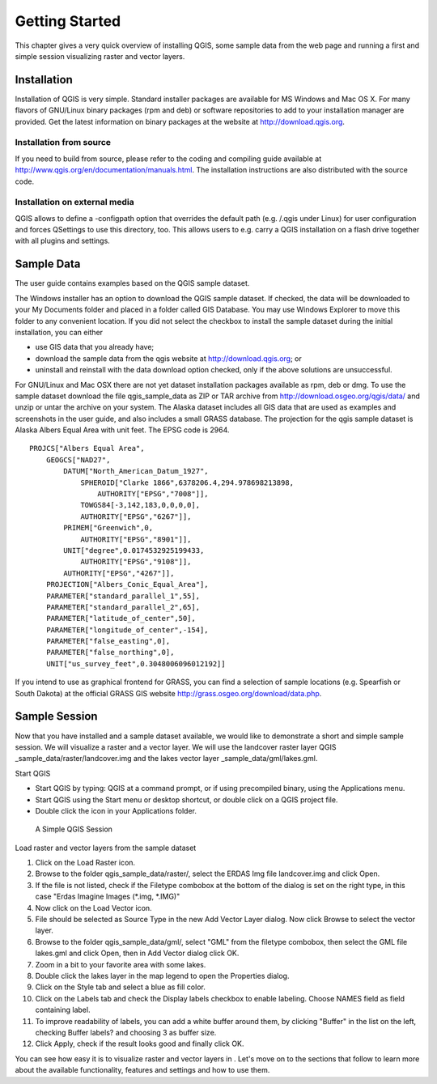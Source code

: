 .. role:: cmd-txt
.. role:: button-name
.. role:: tool-name
.. role:: dialog-name
.. role:: tab-name
.. role:: radio-name
.. role:: check-name

********************************************************************************
Getting Started
********************************************************************************

This chapter gives a very quick overview of installing |qg|, some sample
data from the web page and running a first and simple session
visualizing raster and vector layers.

Installation
================================================================================

Installation of |qg| is very simple.
Standard installer packages are available for MS Windows and Mac OS
X. For many flavors of GNU/Linux binary packages (rpm and deb) or
software repositories to add to your installation manager are
provided. Get the latest information on binary packages at the
website at http://download.qgis.org.

Installation from source
--------------------------------------------------------------------------------

If you need to build from source, please
refer to the coding and compiling guide available at
http://www.qgis.org/en/documentation/manuals.html. The installation
instructions are also distributed with the source code.

Installation on external media
--------------------------------------------------------------------------------

QGIS allows to define a -configpath
option that overrides the default path (e.g. :cmd-txt:`/.qgis` under Linux)
for user configuration and forces QSettings to use this directory,
too. This allows users to e.g. carry a QGIS installation on a flash
drive together with all plugins and settings.

Sample Data
================================================================================

The user guide contains examples based on the |qg| sample dataset.

|win| The Windows installer has an option to download the |qg| sample dataset.
If checked, the data will be downloaded to your
:cmd-txt:`My Documents` folder and placed in a folder called 
:cmd-txt:`GIS Database`. You may use Windows Explorer to move this folder to 
any convenient location. If you did not select the checkbox to install the 
sample dataset during the initial installation, you can either

*  use GIS data that you already have;
*  download the sample data from the qgis website at
   http://download.qgis.org; or
*  uninstall and reinstall with the data download option checked,
   only if the above solutions are unsuccessful.


|nix| |osx|  For GNU/Linux and Mac OSX there are not yet dataset
installation packages available as rpm, deb or dmg. To use the
sample dataset download the file :cmd-txt:`qgis_sample_data` as ZIP or
TAR archive from http://download.osgeo.org/qgis/data/ and unzip or
untar the archive on your system. The Alaska dataset includes all
GIS data that are used as examples and screenshots in the user
guide, and also includes a small GRASS database. The projection for
the qgis sample dataset is Alaska Albers Equal Area with unit feet.
The EPSG code is 2964.

::

    PROJCS["Albers Equal Area",
        GEOGCS["NAD27",
            DATUM["North_American_Datum_1927",
                SPHEROID["Clarke 1866",6378206.4,294.978698213898,
                    AUTHORITY["EPSG","7008"]],
                TOWGS84[-3,142,183,0,0,0,0],
                AUTHORITY["EPSG","6267"]],
            PRIMEM["Greenwich",0,
                AUTHORITY["EPSG","8901"]],
            UNIT["degree",0.0174532925199433,
                AUTHORITY["EPSG","9108"]],
            AUTHORITY["EPSG","4267"]],
        PROJECTION["Albers_Conic_Equal_Area"],
        PARAMETER["standard_parallel_1",55],
        PARAMETER["standard_parallel_2",65],
        PARAMETER["latitude_of_center",50],
        PARAMETER["longitude_of_center",-154],
        PARAMETER["false_easting",0],
        PARAMETER["false_northing",0],
        UNIT["us_survey_feet",0.3048006096012192]]

If you intend to use as graphical frontend for GRASS, you can find
a selection of sample locations (e.g. Spearfish or South Dakota) at
the official GRASS GIS website
http://grass.osgeo.org/download/data.php.

Sample Session
================================================================================

Now that you have installed and a sample dataset available, we
would like to demonstrate a short and simple sample session. We
will visualize a raster and a vector layer. We will use the
landcover raster layer
|qg| :cmd-txt:`_sample_data/raster/landcover.img` and the lakes vector
layer :cmd-txt:`_sample_data/gml/lakes.gml`.

Start |qg|

*  |nix| Start |qg| by typing: |qg| at a command prompt, or
   if using precompiled binary, using the Applications menu.
*  |win| Start |qg| using the Start menu or desktop shortcut, 
   or double click on a |qg| project file.
*  |osx| Double click the icon in your Applications folder.


..  figure:: images/getting_started_screenies/simple_session.png
    :width: 100%
    
    A Simple |qg| Session |nix|

Load raster and vector layers from the sample dataset

#. Click on the |mActionAddRasterLayer| :tool-name:`Load Raster` icon.
#. Browse to the folder :cmd-txt:`qgis_sample_data/raster/`, select the
   ERDAS Img file :cmd-txt:`landcover.img` and click 
   :button-name:`Open`.
#. If the file is not listed, check if the Filetype combobox at the
   bottom of the dialog is set on the right type, in this case "Erdas
   Imagine Images (\*.img, \*.IMG)"
#. Now click on the |mActionAddOgrLayer| :tool-name:`Load Vector` icon.
#. :radio-name:`File` should be selected as Source Type in the new
   :dialog-name:`Add Vector Layer` dialog. Now click 
   :button-name:`Browse` to select the vector
   layer.
#. Browse to the folder :cmd-txt:`qgis_sample_data/gml/`, select "GML"
   from the filetype combobox, then select the GML file :cmd-txt:`lakes.gml`
   and click :button-name:`Open`, then in Add Vector dialog click 
   :button-name:`OK`.
#. Zoom in a bit to your favorite area with some lakes.
#. Double click the :cmd-txt:`lakes` layer in the map legend to open the
   :dialog-name:`Properties` dialog.
#. Click on the :tab-name:`Style` tab and select a blue as fill color.
#. Click on the :tab-name:`Labels` tab and check the :check-name:`Display 
   labels` checkbox to
   enable labeling. Choose NAMES field as field containing label.
#. To improve readability of labels, you can add a white buffer around
   them, by clicking "Buffer" in the list on the left, checking
   :check-name:`Buffer labels?` and choosing 3 as buffer size.
#. Click :button-name:`Apply`, check if the result looks good and 
   finally click :button-name:`OK`.

You can see how easy it is to visualize raster and vector layers
in . Let's move on to the sections that follow to learn more about
the available functionality, features and settings and how to use
them.

.. |qg| replace:: QGIS
.. |osx| image:: images/operating_system_icons/osx.png
   :height: 12
.. |win| image:: images/operating_system_icons/win.png
   :height: 12
.. |nix| image:: images/operating_system_icons/nix.png
   :height: 12
.. |mActionAddRasterLayer| image:: images/images/mActionAddRasterLayer.png
.. |mActionAddOgrLayer| image:: images/images/mActionAddOgrLayer.png

